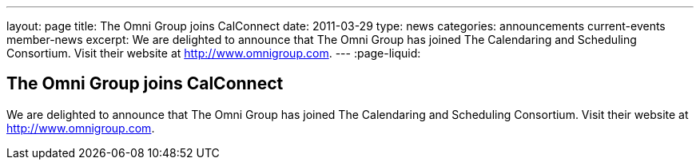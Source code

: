 ---
layout: page
title: The Omni Group joins CalConnect
date: 2011-03-29
type: news
categories: announcements current-events member-news
excerpt: We are delighted to announce that The Omni Group has joined The Calendaring and Scheduling Consortium. Visit their website at http://www.omnigroup.com. 
---
:page-liquid:

== The Omni Group joins CalConnect

We are delighted to announce that The Omni Group has joined The Calendaring and Scheduling Consortium. Visit their website at http://www.omnigroup.com[].

